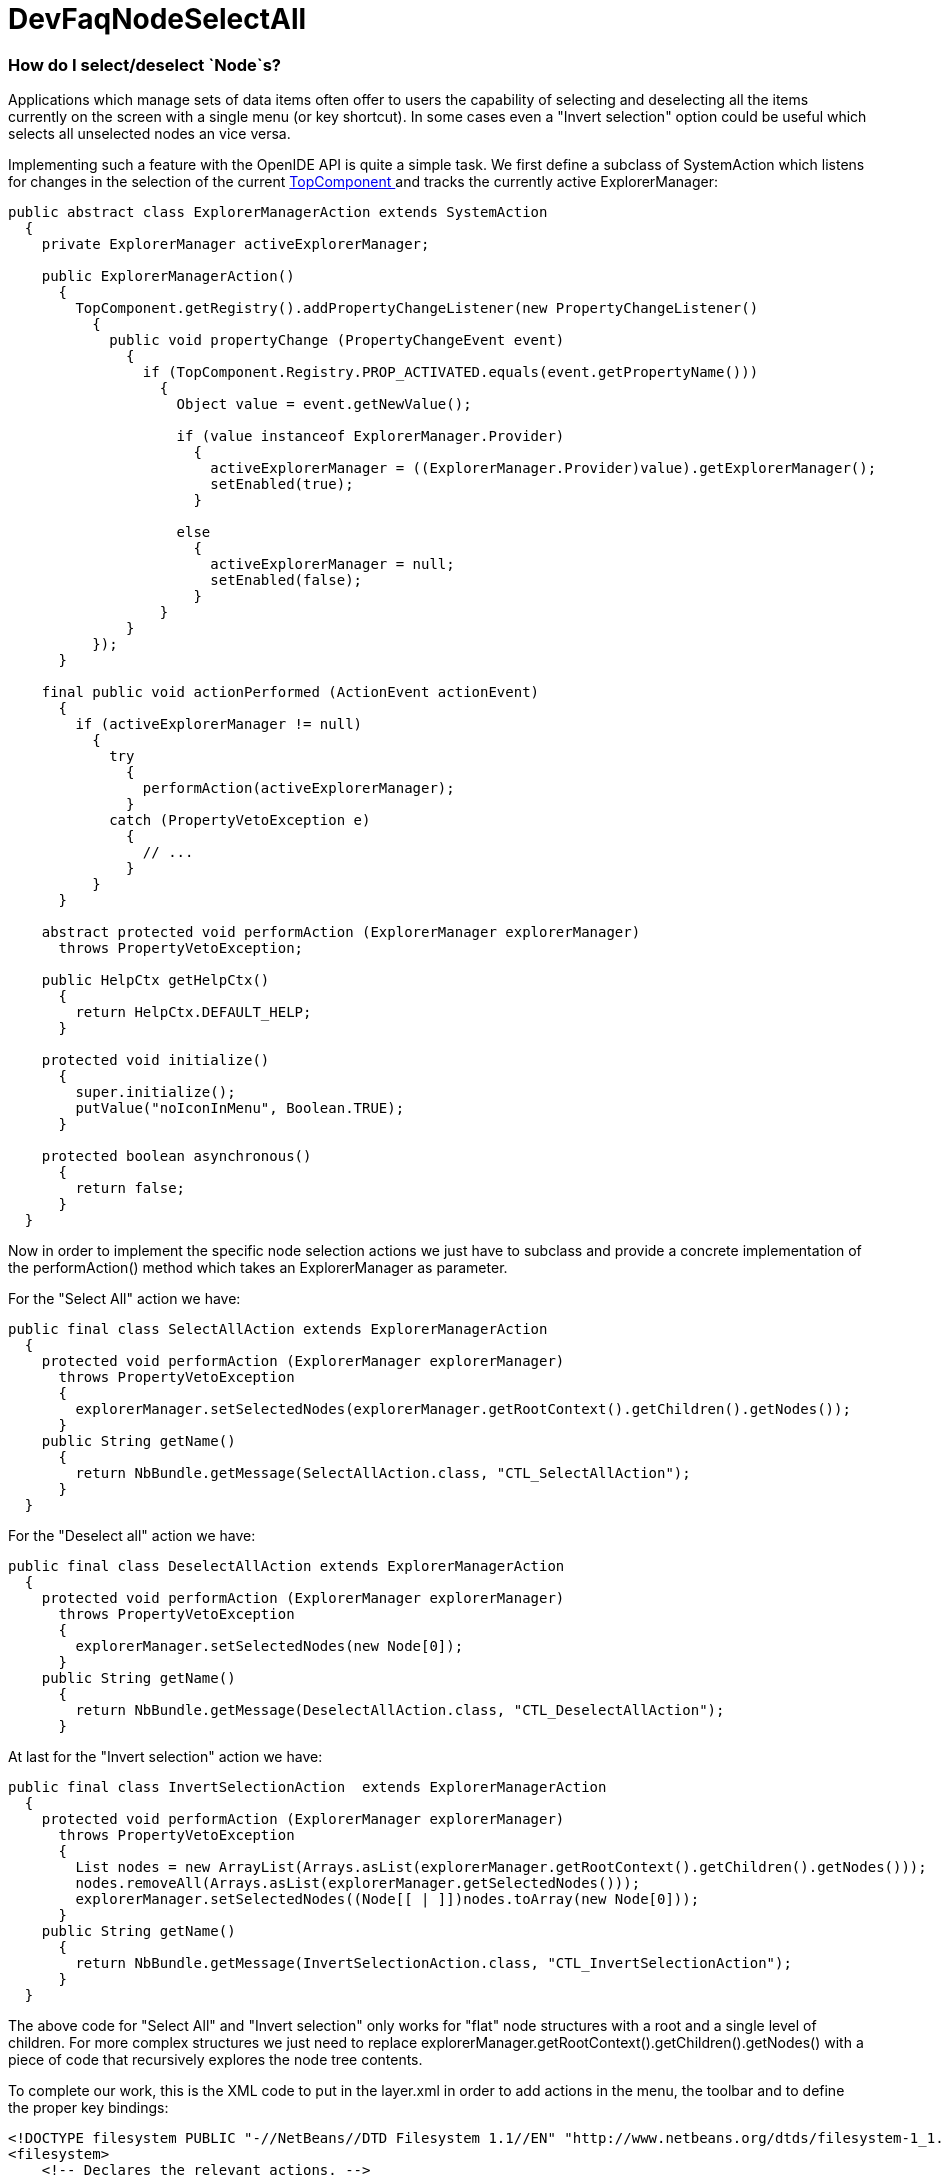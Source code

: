 // 
//     Licensed to the Apache Software Foundation (ASF) under one
//     or more contributor license agreements.  See the NOTICE file
//     distributed with this work for additional information
//     regarding copyright ownership.  The ASF licenses this file
//     to you under the Apache License, Version 2.0 (the
//     "License"); you may not use this file except in compliance
//     with the License.  You may obtain a copy of the License at
// 
//       http://www.apache.org/licenses/LICENSE-2.0
// 
//     Unless required by applicable law or agreed to in writing,
//     software distributed under the License is distributed on an
//     "AS IS" BASIS, WITHOUT WARRANTIES OR CONDITIONS OF ANY
//     KIND, either express or implied.  See the License for the
//     specific language governing permissions and limitations
//     under the License.
//

= DevFaqNodeSelectAll
:jbake-type: wiki
:jbake-tags: wiki, devfaq, needsreview
:jbake-status: published

=== How do I select/deselect `Node`s?

Applications which manage sets of data items often offer to users the capability of selecting and deselecting all the items currently on the screen with a single menu (or key shortcut). In some cases even a "Invert selection" option could be useful which selects all unselected nodes an vice versa.

Implementing such a feature with the OpenIDE API is quite a simple task. We first define a subclass of SystemAction which listens for changes in the selection of the current  link:DevFaqWindowsTopComponent.html[TopComponent ] and tracks the currently active ExplorerManager:

[source,java]
----

public abstract class ExplorerManagerAction extends SystemAction
  {
    private ExplorerManager activeExplorerManager;

    public ExplorerManagerAction()
      {
        TopComponent.getRegistry().addPropertyChangeListener(new PropertyChangeListener()
          {
            public void propertyChange (PropertyChangeEvent event)
              {
                if (TopComponent.Registry.PROP_ACTIVATED.equals(event.getPropertyName()))
                  {
                    Object value = event.getNewValue();

                    if (value instanceof ExplorerManager.Provider)
                      {
                        activeExplorerManager = ((ExplorerManager.Provider)value).getExplorerManager();
                        setEnabled(true);
                      }

                    else
                      {
                        activeExplorerManager = null;
                        setEnabled(false);
                      }
                  }
              }
          });
      }

    final public void actionPerformed (ActionEvent actionEvent)
      {
        if (activeExplorerManager != null)
          {
            try
              {
                performAction(activeExplorerManager);
              }
            catch (PropertyVetoException e)
              {
                // ...
              }
          }
      }

    abstract protected void performAction (ExplorerManager explorerManager)
      throws PropertyVetoException;

    public HelpCtx getHelpCtx()
      {
        return HelpCtx.DEFAULT_HELP;
      }

    protected void initialize()
      {
        super.initialize();
        putValue("noIconInMenu", Boolean.TRUE);
      }

    protected boolean asynchronous()
      {
        return false;
      }
  }

----

Now in order to implement the specific node selection actions we just have to subclass and provide a concrete implementation of the performAction() method which takes an ExplorerManager as parameter.

For the "Select All" action we have:

[source,java]
----

public final class SelectAllAction extends ExplorerManagerAction
  {
    protected void performAction (ExplorerManager explorerManager)
      throws PropertyVetoException
      {
        explorerManager.setSelectedNodes(explorerManager.getRootContext().getChildren().getNodes());
      }
    public String getName()
      {
        return NbBundle.getMessage(SelectAllAction.class, "CTL_SelectAllAction");
      }
  }

----

For the "Deselect all" action we have:

[source,java]
----

public final class DeselectAllAction extends ExplorerManagerAction
  {
    protected void performAction (ExplorerManager explorerManager)
      throws PropertyVetoException
      {
        explorerManager.setSelectedNodes(new Node[0]);
      }
    public String getName()
      {
        return NbBundle.getMessage(DeselectAllAction.class, "CTL_DeselectAllAction");
      }

----

At last for the "Invert selection" action we have:

[source,java]
----

public final class InvertSelectionAction  extends ExplorerManagerAction
  {
    protected void performAction (ExplorerManager explorerManager)
      throws PropertyVetoException
      {
        List nodes = new ArrayList(Arrays.asList(explorerManager.getRootContext().getChildren().getNodes()));
        nodes.removeAll(Arrays.asList(explorerManager.getSelectedNodes()));
        explorerManager.setSelectedNodes((Node[[ | ]])nodes.toArray(new Node[0]));
      }
    public String getName()
      {
        return NbBundle.getMessage(InvertSelectionAction.class, "CTL_InvertSelectionAction");
      }
  }

----

The above code for "Select All" and "Invert selection" only works for "flat" node structures with a root and a single level of children. For more complex structures we just need to replace explorerManager.getRootContext().getChildren().getNodes() with a piece of code that recursively explores the node tree contents.

To complete our work, this is the XML code to put in the layer.xml in order to add actions in the menu, the toolbar and to define the proper key bindings:

[source,java]
----

<!DOCTYPE filesystem PUBLIC "-//NetBeans//DTD Filesystem 1.1//EN" "http://www.netbeans.org/dtds/filesystem-1_1.dtd">
<filesystem>
    <!-- Declares the relevant actions. -->
    <folder name="Actions">
        <folder name="Select">
            <file name="my-package-action-SelectAllAction.instance"/>
            <file name="my-package-action-DeselectAllAction.instance"/>
            <file name="my-package-action-InvertSelectionAction.instance"/>
        </folder>
    </folder>
    <!-- Adds the actions to the Select main menu. -->
    <folder name="Menu">
        <folder name="Select">
            <file name="my-package-action-SelectAllAction.shadow">
                <attr name="originalFile" stringvalue="Actions/Select/my-package-action-SelectAllAction.instance"/>
            </file>
            <attr name="my-package-action-SelectAllAction.shadow/my-package-action-DeselectAllAction.shadow" boolvalue="true"/>
            <file name="my-package-action-DeselectAllAction.shadow">
                <attr name="originalFile" stringvalue="Actions/Select/my-package-action-DeselectAllAction.instance"/>
            </file>
            <attr name="my-package-action-DeselectAllAction.shadow/my-package-action-InvertSelectionAction.shadow" boolvalue="true"/>
            <file name="my-package-action-InvertSelectionAction.shadow">
                <attr name="originalFile" stringvalue="Actions/Select/my-package-action-InvertSelectionAction.instance"/>
            </file>
            <attr name="my-package-action-InvertSelectionAction.instance/it-tidalwave-bluemarine-catalog-tagstamper-action-separatorBefore.instance" boolvalue="true"/>
        </folder>
    </folder>
    <!-- Declares the shortcuts. D- maps to "command" on Mac OS X and to "ctrl" on Linux and Windows. -->
    <folder name="Shortcuts">
        <file name="D-A.shadow">
            <attr name="originalFile" stringvalue="Actions/Select/my-package-action-SelectAllAction.instance"/>
        </file>
        <file name="D-D.shadow">
            <attr name="originalFile" stringvalue="Actions/Select/my-package-action-DeselectAllAction.instance"/>
        </file>
        <file name="D-I.shadow">
            <attr name="originalFile" stringvalue="Actions/Select/my-package-action-InvertSelectionAction.instance"/>
        </file>
    </folder>
    <!-- Adds the actions to the Select toolbar -->
    <folder name="Toolbars">
        <folder name="Select">
            <file name="my-package-action-InvertSelectionAction.shadow">
                <attr name="originalFile" stringvalue="Actions/Select/my-package-action-InvertSelectionAction.instance"/>
            </file>
            <attr name="my-package-action-InvertSelectionAction.shadow/my-package-action-DeselectAllAction.shadow" boolvalue="true"/>
            <file name="my-package-action-DeselectAllAction.shadow">
                <attr name="originalFile" stringvalue="Actions/Select/my-package-action-DeselectAllAction.instance"/>
            </file>
            <attr name="my-package-action-DeselectAllAction.shadow/my-package-action-SelectAllAction.shadow" boolvalue="true"/>
            <file name="my-package-action-SelectAllAction.shadow">
                <attr name="originalFile" stringvalue="Actions/Select/my-package-action-SelectAllAction.instance"/>
            </file>
        </folder>
    </folder>
</filesystem>

----

-- Main.fabriziogiudici - 06 Jul 2006

link:CategoryNeedCleanup.html[PENDING: Review/cleanup]

=== Apache Migration Information

The content in this page was kindly donated by Oracle Corp. to the
Apache Software Foundation.

This page was exported from link:http://wiki.netbeans.org/DevFaqNodeSelectAll[http://wiki.netbeans.org/DevFaqNodeSelectAll] , 
that was last modified by NetBeans user Jtulach 
on 2010-07-24T19:16:47Z.


*NOTE:* This document was automatically converted to the AsciiDoc format on 2018-01-10, and needs to be reviewed.
